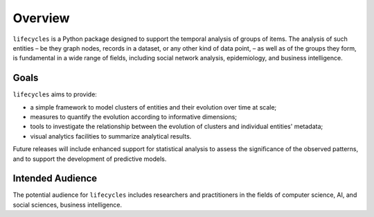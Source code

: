 ********
Overview
********

``lifecycles`` is a Python package designed to support the temporal analysis of groups of items.
The analysis of such entities – be they graph nodes, records in a dataset, or any other kind of data point,  –
as well as of the groups they form, is fundamental in a wide range of fields,
including social network analysis, epidemiology, and business intelligence.

-----
Goals
-----

``lifecycles`` aims to provide:

- a simple framework to model clusters of entities and their evolution over time at scale;
- measures to quantify the evolution according to informative dimensions;
- tools to investigate the relationship between the evolution of clusters and individual entities' metadata;
- visual analytics facilities to summarize analytical results.

Future releases will include enhanced support for statistical analysis to assess the significance of the observed patterns,
and to support the development of predictive models.

-----------------
Intended Audience
-----------------

The potential audience for ``lifecycles`` includes researchers and practitioners in the fields of computer science, AI,
and social sciences, business intelligence.


